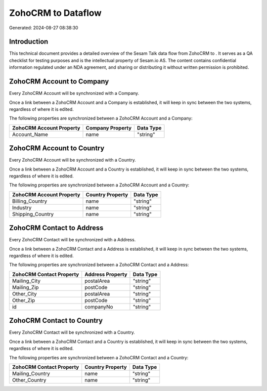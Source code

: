 ====================
ZohoCRM to  Dataflow
====================

Generated: 2024-08-27 08:38:30

Introduction
------------

This technical document provides a detailed overview of the Sesam Talk data flow from ZohoCRM to . It serves as a QA checklist for testing purposes and is the intellectual property of Sesam.io AS. The content contains confidential information regulated under an NDA agreement, and sharing or distributing it without written permission is prohibited.

ZohoCRM Account to  Company
---------------------------
Every ZohoCRM Account will be synchronized with a  Company.

Once a link between a ZohoCRM Account and a  Company is established, it will keep in sync between the two systems, regardless of where it is edited.

The following properties are synchronized between a ZohoCRM Account and a  Company:

.. list-table::
   :header-rows: 1

   * - ZohoCRM Account Property
     -  Company Property
     -  Data Type
   * - Account_Name
     - name
     - "string"


ZohoCRM Account to  Country
---------------------------
Every ZohoCRM Account will be synchronized with a  Country.

Once a link between a ZohoCRM Account and a  Country is established, it will keep in sync between the two systems, regardless of where it is edited.

The following properties are synchronized between a ZohoCRM Account and a  Country:

.. list-table::
   :header-rows: 1

   * - ZohoCRM Account Property
     -  Country Property
     -  Data Type
   * - Billing_Country
     - name
     - "string"
   * - Industry
     - name
     - "string"
   * - Shipping_Country
     - name
     - "string"


ZohoCRM Contact to  Address
---------------------------
Every ZohoCRM Contact will be synchronized with a  Address.

Once a link between a ZohoCRM Contact and a  Address is established, it will keep in sync between the two systems, regardless of where it is edited.

The following properties are synchronized between a ZohoCRM Contact and a  Address:

.. list-table::
   :header-rows: 1

   * - ZohoCRM Contact Property
     -  Address Property
     -  Data Type
   * - Mailing_City
     - postalArea
     - "string"
   * - Mailing_Zip
     - postCode
     - "string"
   * - Other_City
     - postalArea
     - "string"
   * - Other_Zip
     - postCode
     - "string"
   * - id
     - companyNo
     - "string"


ZohoCRM Contact to  Country
---------------------------
Every ZohoCRM Contact will be synchronized with a  Country.

Once a link between a ZohoCRM Contact and a  Country is established, it will keep in sync between the two systems, regardless of where it is edited.

The following properties are synchronized between a ZohoCRM Contact and a  Country:

.. list-table::
   :header-rows: 1

   * - ZohoCRM Contact Property
     -  Country Property
     -  Data Type
   * - Mailing_Country
     - name
     - "string"
   * - Other_Country
     - name
     - "string"

